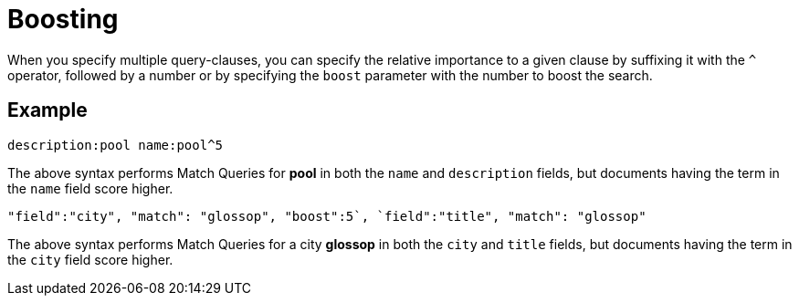 [#Boosting]
= Boosting

When you specify multiple query-clauses, you can specify the relative importance to a given clause by suffixing it with the `^` operator, followed by a number or by specifying the `boost` parameter with the number to boost the search.

== Example

[source, json]
----
description:pool name:pool^5
----

The above syntax performs Match Queries for *pool* in both the `name` and `description` fields, but documents having the term in the `name` field score higher.

[source, json]
----
"field":"city", "match": "glossop", "boost":5`, `field":"title", "match": "glossop"
----

The above syntax performs Match Queries for a city *glossop* in both the `city` and `title` fields, but documents having the term in the `city` field score higher.